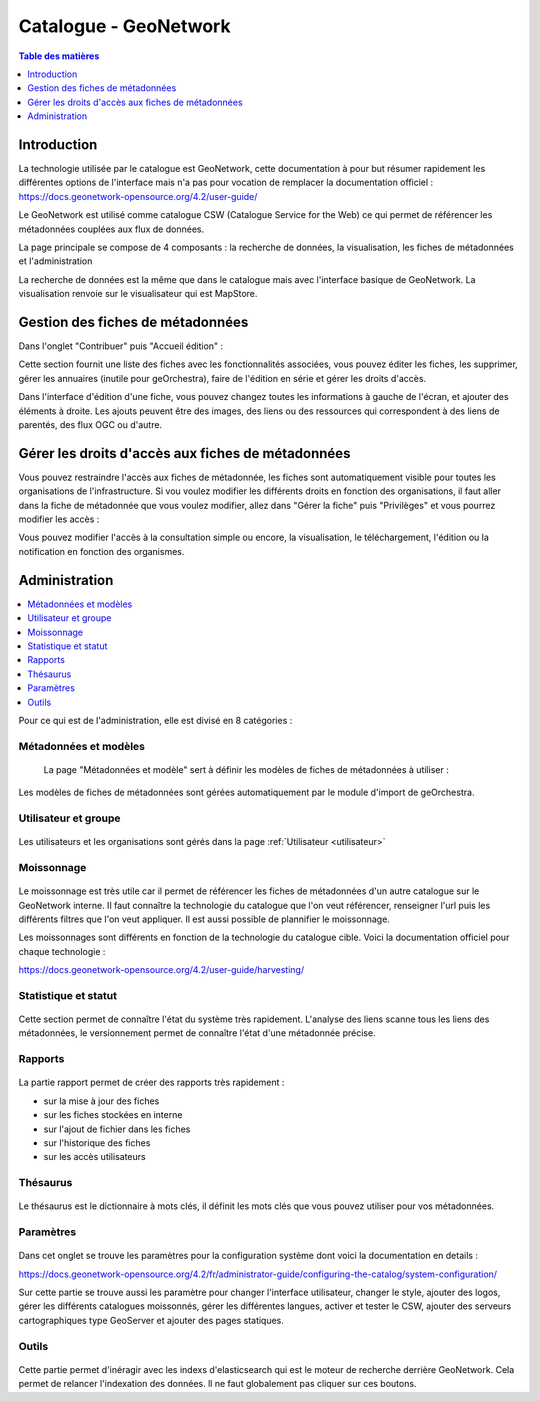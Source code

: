 Catalogue - GeoNetwork 
==============================

.. contents:: Table des matières
   :local:
   :depth: 1

Introduction
--------------

La technologie utilisée par le catalogue est GeoNetwork, cette documentation à pour but résumer rapidement les différentes options de l'interface mais n'a pas 
pour vocation de remplacer la documentation officiel :
https://docs.geonetwork-opensource.org/4.2/user-guide/

Le GeoNetwork est utilisé comme catalogue CSW (Catalogue Service for the Web) ce qui permet de référencer les métadonnées couplées aux flux de données. 

La page principale se compose de 4 composants : la recherche de données, la visualisation, les fiches de métadonnées et l'administration 

.. image:: ../images/admin_cat/cat_barre.png
   :alt: Capture d'écran du catalogue
   :align: center
   :width: 700px

La recherche de données est la même que dans le catalogue mais avec l'interface basique de GeoNetwork.
La visualisation renvoie sur le visualisateur qui est MapStore.


Gestion des fiches de métadonnées
-----------------------------------

Dans l'onglet "Contribuer" puis "Accueil édition" : 

.. image:: ../images/admin_cat/cat_meta.png
   :alt: Capture d'écran du catalogue
   :align: center
   :width: 700px

Cette section fournit une liste des fiches avec les fonctionnalités associées, vous pouvez éditer les fiches, les supprimer, 
gérer les annuaires (inutile pour geOrchestra), faire de l'édition en série et gérer les droits d'accès.

.. image:: ../images/admin_cat/cat_fiche.png
   :alt: Capture d'écran du catalogue
   :align: center
   :width: 700px

Dans l'interface d'édition d'une fiche, vous pouvez changez toutes les informations à gauche de l'écran, et ajouter des éléments à droite.
Les ajouts peuvent être des images, des liens ou des ressources qui correspondent à des liens de parentés, des flux OGC ou d'autre. 

Gérer les droits d'accès aux fiches de métadonnées
-----------------------------------------------------------

.. _privileges:

Vous pouvez restraindre l'accès aux fiches de métadonnée, les fiches sont automatiquement visible pour toutes les organisations de l'infrastructure.
Si vou voulez modifier les différents droits en fonction des organisations, il faut aller dans la fiche de métadonnée que vous voulez modifier, 
allez dans "Gérer la fiche" puis "Privilèges" et vous pourrez modifier les accès : 

.. image:: ../images/admin_cat/cat_gerer.png
   :alt: Capture d'écran du catalogue
   :align: center
   :width: 700px

Vous pouvez modifier l'accès à la consultation simple ou encore, la visualisation, le téléchargement, l'édition ou la notification en fonction des organismes.

.. image:: ../images/admin_cat/cat_privileges.png
   :alt: Capture d'écran du catalogue
   :align: center
   :width: 700px

Administration
---------------------------

.. contents::
   :local:
   :depth: 1

Pour ce qui est de l'administration, elle est divisé en 8 catégories : 

.. image:: ../images/admin_cat/cat_admin_parties.png
   :alt: Capture d'écran du catalogue  
   :align: center
   :width: 700px

Métadonnées et modèles 
~~~~~~~~~~~~~~~~~~~~~~~~

 La page "Métadonnées et modèle" sert à définir les modèles de fiches de métadonnées à utiliser : 

 .. image:: ../images/admin_cat/cat_modele.png
   :alt: Capture d'écran du catalogue  
   :align: center
   :width: 700px

Les modèles de fiches de métadonnées sont gérées automatiquement par le module d'import de geOrchestra. 

Utilisateur et groupe
~~~~~~~~~~~~~~~~~~~~~~~~

 .. image:: ../images/admin_cat/cat_user.png
   :alt: Capture d'écran du catalogue  
   :align: center
   :width: 700px

Les utilisateurs et les organisations sont gérés dans la page :ref:`Utilisateur <utilisateur>`

Moissonnage
~~~~~~~~~~~~~~~~~~~~~~~~

 .. image:: ../images/admin_cat/cat_moisson.png
   :alt: Capture d'écran du catalogue  
   :align: center
   :width: 700px

Le moissonnage est très utile car il permet de référencer les fiches de métadonnées d'un autre catalogue sur le GeoNetwork interne. 
Il faut connaître la technologie du catalogue que l'on veut référencer, renseigner l'url puis les différents filtres que l'on veut appliquer.
Il est aussi possible de plannifier le moissonnage. 

Les moissonnages sont différents en fonction de la technologie du catalogue cible. 
Voici la documentation officiel pour chaque technologie : 

https://docs.geonetwork-opensource.org/4.2/user-guide/harvesting/


Statistique et statut
~~~~~~~~~~~~~~~~~~~~~~~~

 .. image:: ../images/admin_cat/cat_stats.png
   :alt: Capture d'écran du catalogue
   :align: center
   :width: 700px

Cette section permet de connaître l'état du système très rapidement. L'analyse des liens scanne tous les liens des métadonnées, 
le versionnement permet de connaître l'état d'une métadonnée précise. 

Rapports
~~~~~~~~~~~~~~~~~~~~~~~~

 .. image:: ../images/admin_cat/cat_rapport.png
   :alt: Capture d'écran du catalogue
   :align: center
   :width: 700px

La partie rapport permet de créer des rapports très rapidement : 

- sur la mise à jour des fiches 
- sur les fiches stockées en interne 
- sur l'ajout de fichier dans les fiches 
- sur l'historique des fiches 
- sur les accès utilisateurs

Thésaurus
~~~~~~~~~~~~~~~~~~~~~~~~

 .. image:: ../images/admin_cat/cat_thes.png
   :alt: Capture d'écran du catalogue
   :align: center
   :width: 700px

Le thésaurus est le dictionnaire à mots clés, il définit les mots clés que vous pouvez utiliser pour vos métadonnées.

Paramètres
~~~~~~~~~~~~~~~~~~~~~~~~

 .. image:: ../images/admin_cat/cat_param.png
   :alt: Capture d'écran du catalogue
   :align: center
   :width: 700px

Dans cet onglet se trouve les paramètres pour la configuration système dont voici la documentation en details : 

https://docs.geonetwork-opensource.org/4.2/fr/administrator-guide/configuring-the-catalog/system-configuration/

Sur cette partie se trouve aussi les paramètre pour changer l'interface utilisateur, changer le style, ajouter des logos, gérer les différents catalogues moissonnés,
gérer les différentes langues, activer et tester le CSW, ajouter des serveurs cartographiques type GeoServer et ajouter des pages statiques. 


Outils
~~~~~~~~~~~~~~~~~~~~~~~~

 .. image:: ../images/admin_cat/cat_outil.png
   :alt: Capture d'écran du catalogue
   :align: center
   :width: 700px

Cette partie permet d'inéragir avec les indexs d'elasticsearch qui est le moteur de recherche derrière GeoNetwork. Cela permet de relancer l'indexation 
des données. ll ne faut globalement pas cliquer sur ces boutons. 


